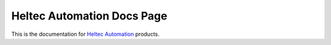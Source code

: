 Heltec Automation Docs Page
===========================

This is the documentation for `Heltec Automation <https://heltec.org>`_ products.
   